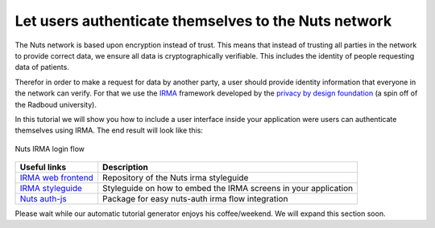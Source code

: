 Let users authenticate themselves to the Nuts network
-----------------------------------------------------

The Nuts network is based upon encryption instead of trust. This means that instead
of trusting all parties in the network to provide correct data, we ensure all data
is cryptographically verifiable. This includes the identity of people requesting
data of patients.

Therefor in order to make a request for data by another party, a user should provide
identity information that everyone in the network can verify. For that we use the
`IRMA <https://irma.app/docs/>`_ framework developed by the `privacy by design
foundation <https://privacybydesign.foundation/>`_ (a spin off of the Radboud university).

In this tutorial we will show you how to include a user interface inside your
application were users can authenticate themselves using IRMA.
The end result will look like this:

.. figure:: ../../_static/images/irma_flow.gif
    :width: 400px
    :align: center
    :alt: Nuts IRMA login flow
    :figclass: align-center

    Nuts IRMA login flow

+-------------------------------------------------------------------------------------+-----------------------------------------------------------------+
| Useful links                                                                        | Description                                                     |
+=====================================================================================+=================================================================+
| `IRMA web frontend <https://github.com/nuts-foundation/irma-web-frontend>`_         | Repository of the Nuts irma styleguide                          |
+-------------------------------------------------------------------------------------+-----------------------------------------------------------------+
| `IRMA styleguide <https://nuts-foundation.github.io/irma-web-frontend/index.html>`_ | Styleguide on how to embed the IRMA screens in your application |
+-------------------------------------------------------------------------------------+-----------------------------------------------------------------+
| `Nuts auth-js <https://www.npmjs.com/package/@nuts-foundation/auth>`_               | Package for easy nuts-auth irma flow integration                |
+-------------------------------------------------------------------------------------+-----------------------------------------------------------------+

Please wait while our automatic tutorial generator enjoys his coffee/weekend. We will expand this section soon.

